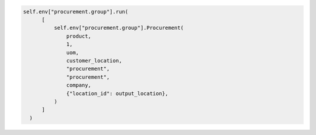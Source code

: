 .. code-block:: python

      self.env["procurement.group"].run(
            [
                self.env["procurement.group"].Procurement(
                    product,
                    1,
                    uom,
                    customer_location,
                    "procurement",
                    "procurement",
                    company,
                    {"location_id": output_location},
                )
            ]
        )
